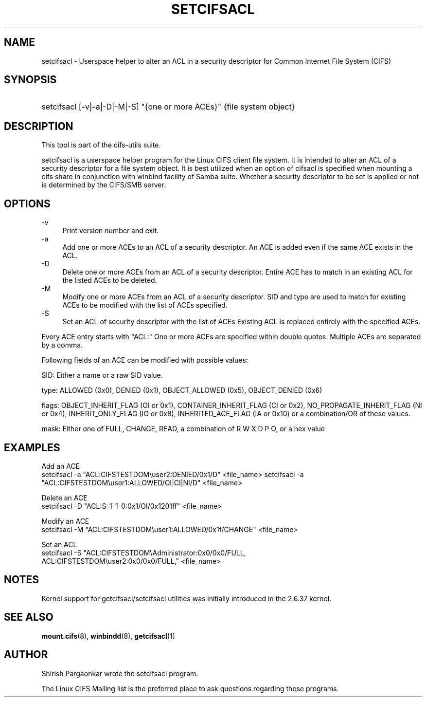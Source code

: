 '\" t
.\"     Title: cifs.idmap
.\"    Author: [see the "AUTHOR" section]
.\" Generator: DocBook XSL Stylesheets v1.75.2 <http://docbook.sf.net/>
.\"      Date: 08/19/2011
.\"    Manual: System Administration tools
.\"    Source: cifs-utils 4.0
.\"  Language: English
.\"
.TH "SETCIFSACL" "1" "08/19/2011" "cifs-utils" "CIFS Access Control List Tools"
.\" -----------------------------------------------------------------
.\" * set default formatting
.\" -----------------------------------------------------------------
.\" disable hyphenation
.nh
.\" disable justification (adjust text to left margin only)
.ad l
.\" -----------------------------------------------------------------
.\" * MAIN CONTENT STARTS HERE *
.\" -----------------------------------------------------------------
.SH "NAME"
setcifsacl \- Userspace helper to alter an ACL in a security descriptor for Common Internet File System (CIFS)
.SH "SYNOPSIS"
.HP \w'\ 'u
setcifsacl [\-v|\-a|\-D|\-M|\-S] "{one or more ACEs}" {file system object}
.SH "DESCRIPTION"
.PP
This tool is part of the cifs-utils suite\&.
.PP
setcifsacl is a userspace helper program for the Linux CIFS client file system.  It is intended to alter an ACL of a security descriptor for a file system object.  It is best utilized when an option of cifsacl is specified when mounting a cifs share in conjunction with winbind facility of Samba suite.  Whether a security descriptor to be set is applied or not is determined by the CIFS/SMB server.
.SH "OPTIONS"
.PP
\-v
.RS 4
Print version number and exit\&.
.RE
\-a
.RS 4
Add one or more ACEs to an ACL of a security descriptor.
An ACE is added even if the same ACE exists in the ACL.
.RE
\-D
.RS 4
Delete one or more ACEs from an ACL of a security descriptor.
Entire ACE has to match in an existing ACL for the listed ACEs to be deleted.
.RE
\-M
.RS 4
Modify one or more ACEs from an ACL of a security descriptor.
SID and type are used to match for existing ACEs to be modified with the list of ACEs specified.
.RE
\-S
.RS 4
Set an ACL of security descriptor with the list of ACEs
Existing ACL is replaced entirely with the specified ACEs.
.RE
.PP
Every ACE entry starts with "ACL:"
One or more ACEs are specified within double quotes.
Multiple ACEs are separated by a comma.
.PP
Following fields of an ACE can be modified with possible values:
.PP
SID: Either a name or a raw SID value.
.PP
type: ALLOWED (0x0), DENIED (0x1), OBJECT_ALLOWED (0x5), OBJECT_DENIED (0x6)
.PP
flags: OBJECT_INHERIT_FLAG (OI or 0x1), CONTAINER_INHERIT_FLAG (CI or 0x2), NO_PROPAGATE_INHERIT_FLAG (NI or 0x4), INHERIT_ONLY_FLAG (IO or 0x8), INHERITED_ACE_FLAG (IA or 0x10) or a combination/OR of these values.
.PP
mask: Either one of FULL, CHANGE, READ, a combination of R W X D P O, or a hex value
.SH "EXAMPLES"
.PP
Add an ACE
.br
setcifsacl -a "ACL:CIFSTESTDOM\\user2:DENIED/0x1/D" <file_name>
setcifsacl -a "ACL:CIFSTESTDOM\\user1:ALLOWED/OI|CI|NI/D" <file_name>
.PP
Delete an ACE
.br
setcifsacl -D "ACL:S-1-1-0:0x1/OI/0x1201ff" <file_name>
.PP
Modify an ACE
.br
setcifsacl -M "ACL:CIFSTESTDOM\\user1:ALLOWED/0x1f/CHANGE" <file_name>
.PP
Set an ACL
.br
setcifsacl -S "ACL:CIFSTESTDOM\\Administrator:0x0/0x0/FULL,
.br
ACL:CIFSTESTDOM\\user2:0x0/0x0/FULL," <file_name>
.PP
.SH "NOTES"
.PP
Kernel support for getcifsacl/setcifsacl utilities was initially introduced in the 2.6.37 kernel.
.SH "SEE ALSO"
.PP
\fBmount.cifs\fR(8),
\fBwinbindd\fR(8),
\fBgetcifsacl\fR(1)
.PP
.SH "AUTHOR"
.PP
Shirish Pargaonkar wrote the setcifsacl program\&.
.PP
The
Linux CIFS Mailing list
is the preferred place to ask questions regarding these programs\&.
